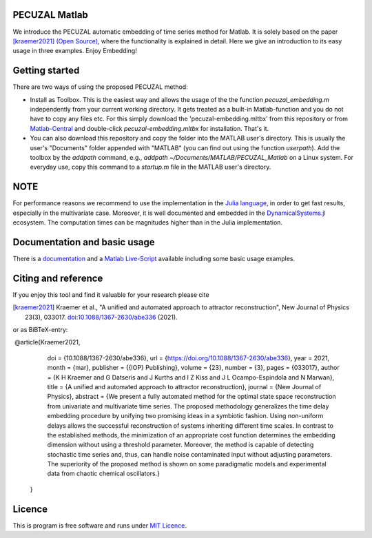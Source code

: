 .. image:: https://travis-ci.org/hkraemer/PECUZAL_Matlab.svg?branch=main
    :target: https://travis-ci.org/hkraemer/PECUZAL_Matlab

.. image:: https://github.com/hkraemer/PECUZAL_Matlab/actions/workflows/matlab-actions.yml/badge.svg
    :target: https://github.com/hkraemer/PECUZAL_Matlab

.. image:: https://img.shields.io/badge/docs-dev-blue.svg
    :target: https://hkraemer.github.io/PECUZAL_Matlab/

.. image:: https://zenodo.org/badge/DOI/10.5281/zenodo.4451879.svg
   :target: https://doi.org/10.5281/zenodo.4451879

.. image:: https://www.mathworks.com/matlabcentral/images/matlab-file-exchange.svg
  :target: https://de.mathworks.com/matlabcentral/fileexchange/86004-pecuzal-embedding-algorithm-for-matlab


PECUZAL Matlab
==============

We introduce the PECUZAL automatic embedding of time series method for Matlab. It is solely based
on the paper [kraemer2021]_ `(Open Source) <http://iopscience.iop.org/article/10.1088/1367-2630/abe336>`_, where the functionality is explained in detail. Here we
give an introduction to its easy usage in three examples. Enjoy Embedding!

.. image:: icon.png


Getting started
===============

There are two ways of using the proposed PECUZAL method:

- Install as Toolbox. This is the easiest way and allows the usage of the the function `pecuzal_embedding.m` independently from your current working directory. It gets treated as a built-in Matlab-function and you do not have to copy any files etc. For this simply download the 'pecuzal-embedding.mltbx' from this repository or from `Matlab-Central <https://de.mathworks.com/matlabcentral/fileexchange/86004-pecuzal-embedding-algorithm-for-matlab>`_ and double-click `pecuzal-embedding.mltbx` for installation. That's it.
- You can also download this repository and copy the folder into the MATLAB user's directory. This is usually the user's "Documents" folder appended with "MATLAB" (you can find out using the function `userpath`). Add the toolbox by the `addpath` command, e.g., `addpath ~/Documents/MATLAB/PECUZAL_Matlab` on a Linux system. For everyday use, copy this command to a `startup.m` file in the MATLAB user's directory.


NOTE
====

For performance reasons we recommend to use the implementation
in the `Julia language <https://juliadynamics.github.io/DynamicalSystems.jl/latest/embedding/unified/>`_,
in order to get fast results, especially in the multivariate case. Moreover,
it is well documented and embedded in the
`DynamicalSystems.jl <https://juliadynamics.github.io/DynamicalSystems.jl/dev/>`_ ecosystem.
The computation times can be magnitudes higher than in the Julia implementation.


Documentation and basic usage
=============================

There is a `documentation <https://hkraemer.github.io/PECUZAL_Matlab/>`_ and a
`Matlab Live-Script <https://github.com/hkraemer/PECUZAL_Matlab/blob/main/html/pecuzal_examples.mlx>`_ available including some basic usage examples.


Citing and reference
====================
If you enjoy this tool and find it valuable for your research please cite

.. [kraemer2021] Kraemer et al., "A unified and automated approach to attractor reconstruction", New Journal of Physics 23(3), 033017. `doi:10.1088/1367-2630/abe336 <https://doi.org/10.1088/1367-2630/abe336>`_ (2021).

or as BiBTeX-entry:

::

﻿   @article{Kraemer2021,
        doi = {10.1088/1367-2630/abe336},
        url = {https://doi.org/10.1088/1367-2630/abe336},
        year = 2021,
        month = {mar},
        publisher = {{IOP} Publishing},
        volume = {23},
        number = {3},
        pages = {033017},
        author = {K H Kraemer and G Datseris and J Kurths and I Z Kiss and J L Ocampo-Espindola and N Marwan},
        title = {A unified and automated approach to attractor reconstruction},
        journal = {New Journal of Physics},
        abstract = {We present a fully automated method for the optimal state space reconstruction from univariate and multivariate time series. The proposed methodology generalizes the time delay embedding procedure by unifying two promising ideas in a symbiotic fashion. Using non-uniform delays allows the successful reconstruction of systems inheriting different time scales. In contrast to the established methods, the minimization of an appropriate cost function determines the embedding dimension without using a threshold parameter. Moreover, the method is capable of detecting stochastic time series and, thus, can handle noise contaminated input without adjusting parameters. The superiority of the proposed method is shown on some paradigmatic models and experimental data from chaotic chemical oscillators.}
    }


Licence
=======
This is program is free software and runs under `MIT Licence <https://opensource.org/licenses/MIT>`_.
